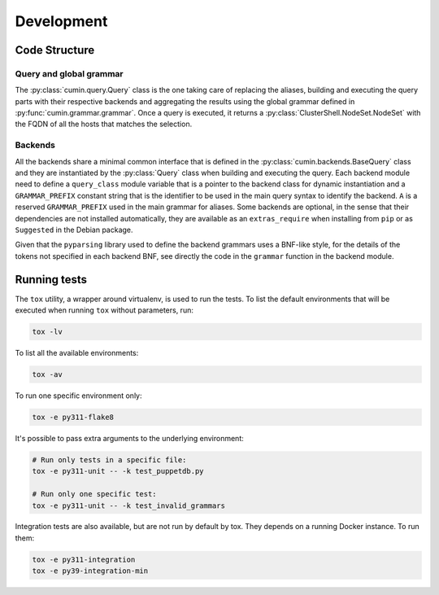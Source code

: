Development
===========


Code Structure
--------------

Query and global grammar
^^^^^^^^^^^^^^^^^^^^^^^^

The :py:class:`cumin.query.Query` class is the one taking care of replacing the aliases, building and executing the
query parts with their respective backends and aggregating the results using the global grammar defined in
:py:func:`cumin.grammar.grammar`. Once a query is executed, it returns a :py:class:`ClusterShell.NodeSet.NodeSet` with
the FQDN of all the hosts that matches the selection.

Backends
^^^^^^^^

All the backends share a minimal common interface that is defined in the :py:class:`cumin.backends.BaseQuery` class
and they are instantiated by the :py:class:`Query` class when building and executing the query. Each backend module
need to define a ``query_class`` module variable that is a pointer to the backend class for dynamic instantiation and
a ``GRAMMAR_PREFIX`` constant string that is the identifier to be used in the main query syntax to identify the
backend. ``A`` is a reserved ``GRAMMAR_PREFIX`` used in the main grammar for aliases. Some backends are optional, in
the sense that their dependencies are not installed automatically, they are available as an ``extras_require`` when
installing from ``pip`` or as ``Suggested`` in the Debian package.

Given that the ``pyparsing`` library used to define the backend grammars uses a BNF-like style, for the details of the
tokens not specified in each backend BNF, see directly the code in the ``grammar`` function in the backend module.


Running tests
-------------

The ``tox`` utility, a wrapper around virtualenv, is used to run the tests. To list the default environments that
will be executed when running ``tox`` without parameters, run:

.. code-block:: bash

    tox -lv

To list all the available environments:

.. code-block:: bash

    tox -av

To run one specific environment only:

.. code-block:: bash

    tox -e py311-flake8

It's possible to pass extra arguments to the underlying environment:

.. code-block:: bash

    # Run only tests in a specific file:
    tox -e py311-unit -- -k test_puppetdb.py

    # Run only one specific test:
    tox -e py311-unit -- -k test_invalid_grammars

Integration tests are also available, but are not run by default by tox. They depends on a running Docker instance.
To run them:

.. code-block:: bash

    tox -e py311-integration
    tox -e py39-integration-min
